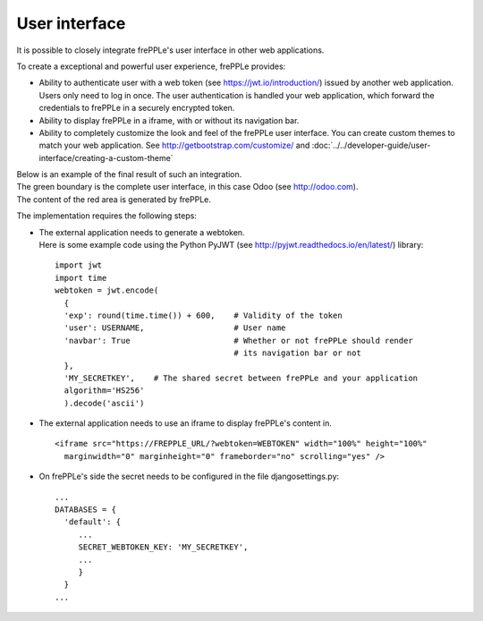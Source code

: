 ==============
User interface
==============

It is possible to closely integrate frePPLe's user interface in other web applications. 

To create a exceptional and powerful user experience, frePPLe provides:

- Ability to authenticate user with a web token (see https://jwt.io/introduction/) issued
  by another web application. Users only need to log in once. The user authentication is
  handled your web application, which forward the credentials to frePPLe in a securely
  encrypted token. 
  
- Ability to display frePPLe in a iframe, with or without its navigation bar.

- Ability to completely customize the look and feel of the frePPLe user interface. You
  can create custom themes to match your web application. 
  See http://getbootstrap.com/customize/ and 
  :doc:`../../developer-guide/user-interface/creating-a-custom-theme`

| Below is an example of the final result of such an integration.
| The green boundary is the complete user interface, in this case Odoo (see http://odoo.com).
| The content of the red area is generated by frePPLe.

.. image:: ../_images/integrated-user-interface.png
   :alt: Integrated user interface

The implementation requires the following steps:

- | The external application needs to generate a webtoken.
  | Here is some example code using the Python PyJWT (see 
    http://pyjwt.readthedocs.io/en/latest/) library:
  
  ::
     
     import jwt
     import time
     webtoken = jwt.encode(
       {
       'exp': round(time.time()) + 600,    # Validity of the token
       'user': USERNAME,                   # User name
       'navbar': True                      # Whether or not frePPLe should render
                                           # its navigation bar or not
       },
       'MY_SECRETKEY',    # The shared secret between frePPLe and your application
       algorithm='HS256'
       ).decode('ascii')  

- The external application needs to use an iframe to display frePPLe's content in.

  ::
  
     <iframe src="https://FREPPLE_URL/?webtoken=WEBTOKEN" width="100%" height="100%"
       marginwidth="0" marginheight="0" frameborder="no" scrolling="yes" />

- On frePPLe's side the secret needs to be configured in the file djangosettings.py:

  ::
  
     ...
     DATABASES = {
       'default': {
          ...
          SECRET_WEBTOKEN_KEY: 'MY_SECRETKEY',
          ...
          }
       }
     ...     
     